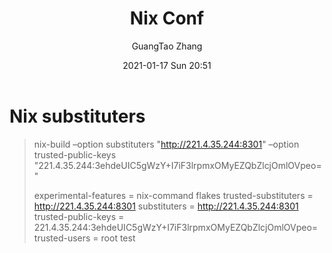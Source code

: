#+TITLE: Nix Conf
#+AUTHOR: GuangTao Zhang
#+EMAIL: gtrunsec@hardenedlinux.org
#+DATE: 2021-01-17 Sun 20:51






* Nix substituters
#+begin_quote
nix-build --option substituters "http://221.4.35.244:8301" --option trusted-public-keys "221.4.35.244:3ehdeUIC5gWzY+I7iF3lrpmxOMyEZQbZlcjOmlOVpeo="

experimental-features = nix-command flakes
trusted-substituters = http://221.4.35.244:8301
substituters = http://221.4.35.244:8301
trusted-public-keys = 221.4.35.244:3ehdeUIC5gWzY+I7iF3lrpmxOMyEZQbZlcjOmlOVpeo=
trusted-users = root test
#+end_quote
